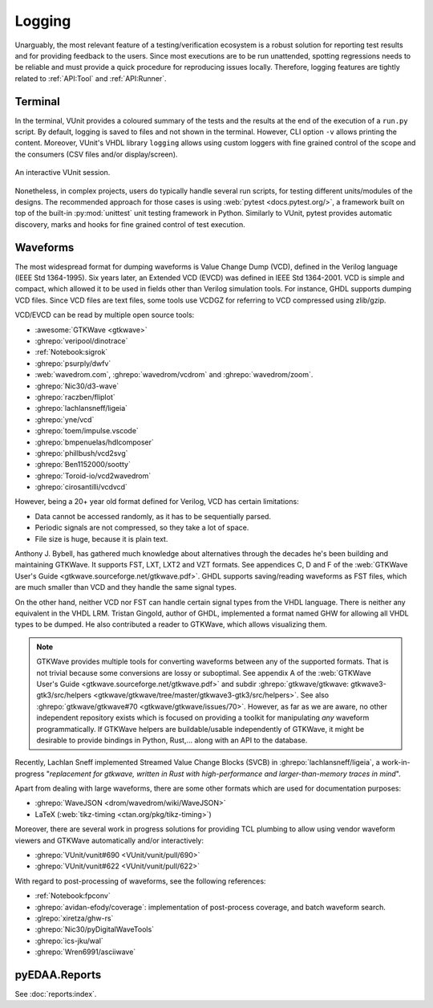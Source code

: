 .. _API:Logging:

Logging
#######

Unarguably, the most relevant feature of a testing/verification ecosystem is a robust solution for reporting test results
and for providing feedback to the users.
Since most executions are to be run unattended, spotting regressions needs to be reliable and must provide a quick
procedure for reproducing issues locally.
Therefore, logging features are tightly related to :ref:`API:Tool` and :ref:`API:Runner`.

Terminal
********

In the terminal, VUnit provides a coloured summary of the tests and the results at the end of the execution of a
``run.py`` script.
By default, logging is saved to files and not shown in the terminal.
However, CLI option ``-v`` allows printing the content.
Moreover, VUnit's VHDL library ``logging`` allows using custom loggers with fine grained control of the scope and the
consumers (CSV files and/or display/screen).

.. figure:: https://vunit.github.io/_images/vunit_demo.gif
  :alt: Interactive VUnit session
  :width: 600px
  :align: center

  An interactive VUnit session.

Nonetheless, in complex projects, users do typically handle several run scripts, for testing different units/modules of
the designs.
The recommended approach for those cases is using :web:`pytest <docs.pytest.org/>`, a framework built on top of the
built-in :py:mod:`unittest` unit testing framework in Python.
Similarly to VUnit, pytest provides automatic discovery, marks and hooks for fine grained control of test execution.

Waveforms
*********

The most widespread format for dumping waveforms is Value Change Dump (VCD), defined in the Verilog language (IEEE Std
1364-1995).
Six years later, an Extended VCD (EVCD) was defined in IEEE Std 1364-2001.
VCD is simple and compact, which allowed it to be used in fields other than Verilog simulation tools.
For instance, GHDL supports dumping VCD files.
Since VCD files are text files, some tools use VCDGZ for referring to VCD compressed using zlib/gzip.

VCD/EVCD can be read by multiple open source tools:

* :awesome:`GTKWave <gtkwave>`
* :ghrepo:`veripool/dinotrace`
* :ref:`Notebook:sigrok`
* :ghrepo:`psurply/dwfv`
* :web:`wavedrom.com`, :ghrepo:`wavedrom/vcdrom` and :ghrepo:`wavedrom/zoom`.
* :ghrepo:`Nic30/d3-wave`
* :ghrepo:`raczben/fliplot`
* :ghrepo:`lachlansneff/ligeia`
* :ghrepo:`yne/vcd`
* :ghrepo:`toem/impulse.vscode`
* :ghrepo:`bmpenuelas/hdlcomposer`
* :ghrepo:`phillbush/vcd2svg`
* :ghrepo:`Ben1152000/sootty`
* :ghrepo:`Toroid-io/vcd2wavedrom`
* :ghrepo:`cirosantilli/vcdvcd`

However, being a 20+ year old format defined for Verilog, VCD has certain limitations:

* Data cannot be accessed randomly, as it has to be sequentially parsed.
* Periodic signals are not compressed, so they take a lot of space.
* File size is huge, because it is plain text.

Anthony J. Bybell, has gathered much knowledge about alternatives through the decades he's been building and maintaining
GTKWave.
It supports FST, LXT, LXT2 and VZT formats.
See appendices C, D and F of the :web:`GTKWave User's Guide <gtkwave.sourceforge.net/gtkwave.pdf>`.
GHDL supports saving/reading waveforms as FST files, which are much smaller than VCD and they handle the same signal
types.

On the other hand, neither VCD nor FST can handle certain signal types from the VHDL language.
There is neither any equivalent in the VHDL LRM.
Tristan Gingold, author of GHDL, implemented a format named GHW for allowing all VHDL types to be dumped.
He also contributed a reader to GTKWave, which allows visualizing them.

.. NOTE::
  GTKWave provides multiple tools for converting waveforms between any of the supported formats.
  That is not trivial because some conversions are lossy or suboptimal.
  See appendix A of the :web:`GTKWave User's Guide <gtkwave.sourceforge.net/gtkwave.pdf>` and subdir
  :ghrepo:`gtkwave/gtkwave: gtkwave3-gtk3/src/helpers <gtkwave/gtkwave/tree/master/gtkwave3-gtk3/src/helpers>`.
  See also :ghrepo:`gtkwave/gtkwave#70 <gtkwave/gtkwave/issues/70>`.
  However, as far as we are aware, no other independent repository exists which is focused on providing a toolkit for
  manipulating *any* waveform programmatically.
  If GTKWave helpers are buildable/usable independently of GTKWave, it might be desirable to provide bindings in Python,
  Rust,... along with an API to the database.

Recently, Lachlan Sneff implemented Streamed Value Change Blocks (SVCB) in :ghrepo:`lachlansneff/ligeia`, a
work-in-progress "*replacement for gtkwave, written in Rust with high-performance and larger-than-memory traces in mind*".

Apart from dealing with large waveforms, there are some other formats which are used for documentation purposes:

* :ghrepo:`WaveJSON <drom/wavedrom/wiki/WaveJSON>`
* LaTeX (:web:`tikz-timing <ctan.org/pkg/tikz-timing>`)

Moreover, there are several work in progress solutions for providing TCL plumbing to allow using vendor waveform viewers
and GTKWave automatically and/or interactively:

* :ghrepo:`VUnit/vunit#690 <VUnit/vunit/pull/690>`
* :ghrepo:`VUnit/vunit#622 <VUnit/vunit/pull/622>`

With regard to post-processing of waveforms, see the following references:

* :ref:`Notebook:fpconv`
* :ghrepo:`avidan-efody/coverage`: implementation of post-process coverage, and batch waveform search.
* :glrepo:`xiretza/ghw-rs`
* :ghrepo:`Nic30/pyDigitalWaveTools`
* :ghrepo:`ics-jku/wal`
* :ghrepo:`Wren6991/asciiwave`

.. _API:Logging:OSVR:

pyEDAA.Reports
**************

See :doc:`reports:index`.
